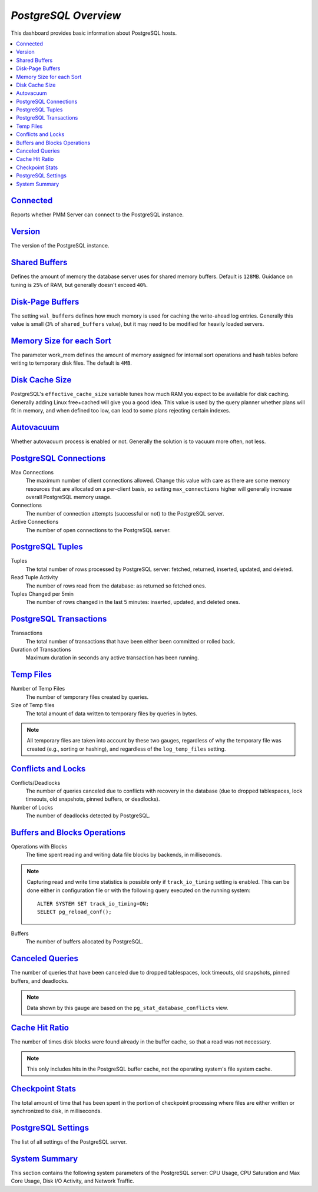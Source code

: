 .. _dashboard-postgres-overview:

*PostgreSQL Overview*
================================================================================

This dashboard provides basic information about PostgreSQL hosts.

.. contents::
   :local:

.. _dashboard-postgres-overview.connected:

`Connected <dashboard-postgres-overview.html#connected>`_
----------------------------------------------------------------------------------------------

Reports whether PMM Server can connect to the PostgreSQL instance.



.. _dashboard-postgres-overview.version:

`Version <dashboard-postgres-overview.html#version>`_
----------------------------------------------------------------------------------

The version of the PostgreSQL instance.




.. _dashboard-postgres-overview.shared-buffers:

`Shared Buffers <dashboard-postgres-overview.html#shared-buffers>`_
---------------------------------------------------------------------------------------------------------

Defines the amount of memory the database server uses for shared memory
buffers. Default is ``128MB``. Guidance on tuning is ``25%`` of RAM, but
generally doesn't exceed ``40%``.



.. seealso::

   PostgreSQL Server status variables: shared_buffers
      https://www.postgresql.org/docs/current/static/runtime-config-resource.html#GUC-SHARED-BUFFERS

.. _dashboard-postgres-overview.disk-page-buffers:

`Disk-Page Buffers <dashboard-postgres-overview.html#disk-page-buffers>`_
-----------------------------------------------------------------------------------------------------

The setting ``wal_buffers`` defines how much memory is used for caching the
write-ahead log entries. Generally this value is small (``3%`` of
``shared_buffers`` value), but it may need to be modified for heavily loaded
servers.



.. seealso::

   PostgreSQL Server status variables: wal_buffers
      https://www.postgresql.org/docs/current/static/runtime-config-wal.html#GUC-WAL-BUFFERS

   PostgreSQL Server status variables: shared_buffers
      https://www.postgresql.org/docs/current/static/runtime-config-resource.html#GUC-SHARED-BUFFERS

.. _dashboard-postgres-overview.memory-size-for-each-sort:

`Memory Size for each Sort <dashboard-postgres-overview.html#memory-size-for-each-sort>`_
-----------------------------------------------------------------------------------------------------------------------

The parameter work_mem defines the amount of memory assigned for internal sort
operations and hash tables before writing to temporary disk files. The default
is ``4MB``.



.. seealso::

   PostgreSQL Server status variables: work_mem
      https://www.postgresql.org/docs/current/static/runtime-config-resource.html#GUC-WORK-MEM

.. _dashboard-postgres-overview.disk-cache-size:

`Disk Cache Size <dashboard-postgres-overview.html#disk-cache-size>`_
--------------------------------------------------------------------------------------------------

PostgreSQL's ``effective_cache_size`` variable tunes how much RAM you expect
to be available for disk caching. Generally adding Linux free+cached will give
you a good idea. This value is used by the query planner whether plans will fit
in memory, and when defined too low, can lead to some plans rejecting certain
indexes.



.. seealso::

   PostgreSQL Server status variables: effective_cache_size
      https://www.postgresql.org/docs/current/static/runtime-config-query.html#GUC-EFFECTIVE-CACHE-SIZE

.. _dashboard-postgres-overview.autovacuum:

`Autovacuum <dashboard-postgres-overview.html#autovacuum>`_
----------------------------------------------------------------------------------------

Whether autovacuum process is enabled or not. Generally the solution is to
vacuum more often, not less.



.. seealso::

   PostgreSQL Server status variables: autovacuum
      https://www.postgresql.org/docs/current/static/routine-vacuuming.html#AUTOVACUUM

.. _dashboard-postgres-overview.connections:

`PostgreSQL Connections <dashboard-postgres-overview.html#connections>`_
-----------------------------------------------------------------------------------------------------

Max Connections
   The maximum number of client connections allowed. Change this value with
   care as there are some memory resources that are allocated on a per-client
   basis, so setting ``max_connections`` higher will generally increase overall
   PostgreSQL memory usage.

Connections
   The number of connection attempts (successful or not) to the PostgreSQL
   server.

Active Connections
   The number of open connections to the PostgreSQL server.



.. seealso::

   PostgreSQL Server status variables: max_connections
      https://www.postgresql.org/docs/current/static/runtime-config-connection.html#GUC-MAX-CONNECTIONS

.. _dashboard-postgres-overview.tuples:

`PostgreSQL Tuples <dashboard-postgres-overview.html#tuples>`_
-------------------------------------------------------------------------------------------

Tuples
   The total number of rows processed by PostgreSQL server: fetched, returned,
   inserted, updated, and deleted.

Read Tuple Activity
   The number of rows read from the database: as returned so fetched ones.

Tuples Changed per 5min
   The number of rows changed in the last 5 minutes: inserted, updated, and
   deleted ones.



.. _dashboard-postgres-overview.transactions:

`PostgreSQL Transactions <dashboard-postgres-overview.html#transactions>`_
------------------------------------------------------------------------------------------------------

Transactions
   The total number of transactions that have been either been committed or
   rolled back.

Duration of Transactions
   Maximum duration in seconds any active transaction has been running.



.. _dashboard-postgres-overview.temp.files:

`Temp Files <dashboard-postgres-overview.html#temp-files>`_
----------------------------------------------------------------------------------------

Number of Temp Files
   The number of temporary files created by queries.

Size of Temp files
   The total amount of data written to temporary files by queries in bytes.

.. note:: All temporary files are taken into account by these two gauges,
   regardless of why the temporary file was created (e.g., sorting or hashing),
   and regardless of the ``log_temp_files`` setting.



.. _dashboard-postgres-overview.conflicts.and.locks:

`Conflicts and Locks <dashboard-postgres-overview.html#conflicts-and-locks>`_
----------------------------------------------------------------------------------------------------------

Conflicts/Deadlocks
   The number of queries canceled due to conflicts with recovery in the database
   (due to dropped tablespaces, lock timeouts, old snapshots, pinned buffers,
   or deadlocks).

Number of Locks
   The number of deadlocks detected by PostgreSQL.



.. _dashboard-postgres-overview.buffers.and.blocks.operations:

`Buffers and Blocks Operations <dashboard-postgres-overview.html#buffers-and-blocks-operations>`_
------------------------------------------------------------------------------------------------------------------------------

Operations with Blocks
   The time spent reading and writing data file blocks by backends, in
   milliseconds.

.. note:: Capturing read and write time statistics is possible only if
   ``track_io_timing`` setting is enabled. This can be done either in
   configuration file or with the following query executed on the running
   system::

      ALTER SYSTEM SET track_io_timing=ON;
      SELECT pg_reload_conf();

Buffers
   The number of buffers allocated by PostgreSQL.



.. _dashboard-postgres-overview.canceled.queries:

`Canceled Queries <dashboard-postgres-overview.html#canceled-queries>`_
-----------------------------------------------------------------------------------------------------

The number of queries that have been canceled due to dropped tablespaces, lock
timeouts, old snapshots, pinned buffers, and deadlocks.

.. note:: Data shown by this gauge are based on the
   ``pg_stat_database_conflicts`` view.



.. _dashboard-postgres-overview.cache.hit.ratio:

`Cache Hit Ratio <dashboard-postgres-overview.html#cache-hit-ratio>`_
--------------------------------------------------------------------------------------------------

The number of times disk blocks were found already in the buffer cache, so that
a read was not necessary.

.. note:: This only includes hits in the PostgreSQL buffer cache, not the
   operating system's file system cache.



.. _dashboard-postgres-overview.checkpoint.stats:

`Checkpoint Stats <dashboard-postgres-overview.html#checkpoint-stats>`_
----------------------------------------------------------------------------------------------------

The total amount of time that has been spent in the portion of checkpoint
processing where files are either written or synchronized to disk,
in milliseconds.



.. _dashboard-postgres-overview.postgresql.settings:

`PostgreSQL Settings <dashboard-postgres-overview.html#postgresql-settings>`_
----------------------------------------------------------------------------------------------------------

The list of all settings of the PostgreSQL server.



.. _dashboard-postgres-overview.system.summary:

`System Summary <dashboard-postgres-overview.html#system-summary>`_
-------------------------------------------------------------------------------------------------

This section contains the following system parameters of the PostgreSQL
server: CPU Usage, CPU Saturation and Max Core Usage, Disk I/O Activity, and
Network Traffic.



.. seealso::

   Configuring PostgreSQL for Monitoring
      :ref:`pmm.qan.postgres.conf`
   PostgreSQL Server status variables: wal_buffers
      https://www.postgresql.org/docs/current/static/runtime-config-wal.html#GUC-WAL-BUFFERS
   PostgreSQL Server status variables: shared_buffers
      https://www.postgresql.org/docs/current/static/runtime-config-resource.html#GUC-SHARED-BUFFERS
   PostgreSQL Server status variables: work_mem
      https://www.postgresql.org/docs/current/static/runtime-config-resource.html#GUC-WORK-MEM
   PostgreSQL Server status variables: effective_cache_size
      https://www.postgresql.org/docs/current/static/runtime-config-query.html#GUC-EFFECTIVE-CACHE-SIZE
   PostgreSQL Server status variables: autovacuum
      https://www.postgresql.org/docs/current/static/routine-vacuuming.html#AUTOVACUUM
   PostgreSQL Server status variables: max_connections
      https://www.postgresql.org/docs/current/static/runtime-config-connection.html#GUC-MAX-CONNECTIONS
